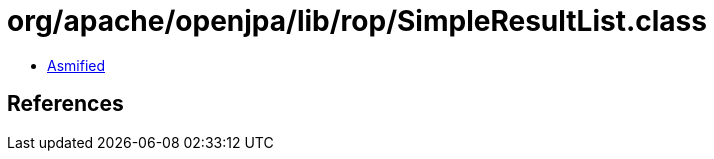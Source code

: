 = org/apache/openjpa/lib/rop/SimpleResultList.class

 - link:SimpleResultList-asmified.java[Asmified]

== References

